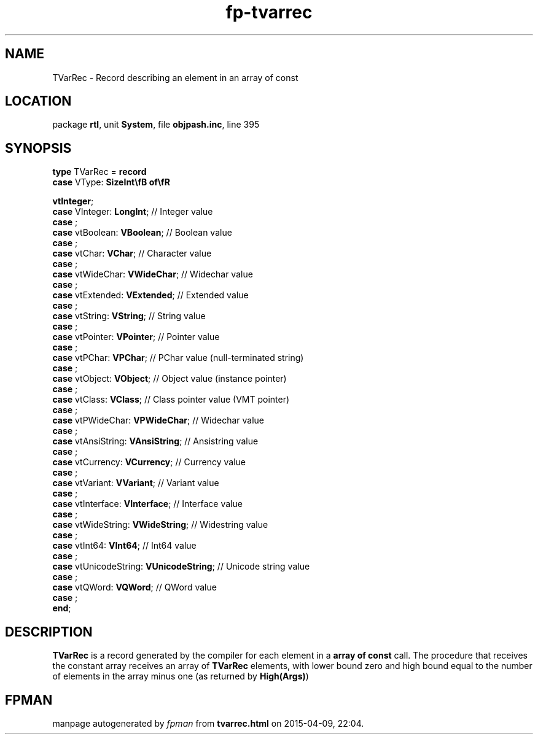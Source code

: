 .\" file autogenerated by fpman
.TH "fp-tvarrec" 3 "2014-03-14" "fpman" "Free Pascal Programmer's Manual"
.SH NAME
TVarRec - Record describing an element in an array of const
.SH LOCATION
package \fBrtl\fR, unit \fBSystem\fR, file \fBobjpash.inc\fR, line 395
.SH SYNOPSIS
\fBtype\fR TVarRec = \fBrecord\fR
  \fBcase\fR VType: \fBSizeInt\\fB of\\fR


 vtInteger\fR;
  \fBcase\fR  VInteger: \fBLongInt\fR;                     // Integer value
  \fBcase\fR  ;
  \fBcase\fR  vtBoolean: \fBVBoolean\fR;                   // Boolean value
  \fBcase\fR  ;
  \fBcase\fR  vtChar: \fBVChar\fR;                         // Character value
  \fBcase\fR  ;
  \fBcase\fR  vtWideChar: \fBVWideChar\fR;                 // Widechar value
  \fBcase\fR  ;
  \fBcase\fR  vtExtended: \fBVExtended\fR;                 // Extended value
  \fBcase\fR  ;
  \fBcase\fR  vtString: \fBVString\fR;                     // String value
  \fBcase\fR  ;
  \fBcase\fR  vtPointer: \fBVPointer\fR;                   // Pointer value
  \fBcase\fR  ;
  \fBcase\fR  vtPChar: \fBVPChar\fR;                       // PChar value (null-terminated string)
  \fBcase\fR  ;
  \fBcase\fR  vtObject: \fBVObject\fR;                     // Object value (instance pointer)
  \fBcase\fR  ;
  \fBcase\fR  vtClass: \fBVClass\fR;                       // Class pointer value (VMT pointer)
  \fBcase\fR  ;
  \fBcase\fR  vtPWideChar: \fBVPWideChar\fR;               // Widechar value
  \fBcase\fR  ;
  \fBcase\fR  vtAnsiString: \fBVAnsiString\fR;             // Ansistring value
  \fBcase\fR  ;
  \fBcase\fR  vtCurrency: \fBVCurrency\fR;                 // Currency value
  \fBcase\fR  ;
  \fBcase\fR  vtVariant: \fBVVariant\fR;                   // Variant value
  \fBcase\fR  ;
  \fBcase\fR  vtInterface: \fBVInterface\fR;               // Interface value
  \fBcase\fR  ;
  \fBcase\fR  vtWideString: \fBVWideString\fR;             // Widestring value
  \fBcase\fR  ;
  \fBcase\fR  vtInt64: \fBVInt64\fR;                       // Int64 value
  \fBcase\fR  ;
  \fBcase\fR  vtUnicodeString: \fBVUnicodeString\fR;       // Unicode string value
  \fBcase\fR  ;
  \fBcase\fR  vtQWord: \fBVQWord\fR;                       // QWord value
  \fBcase\fR  ;
.br
\fBend\fR;
.SH DESCRIPTION
\fBTVarRec\fR is a record generated by the compiler for each element in a \fBarray of const\fR call. The procedure that receives the constant array receives an array of \fBTVarRec\fR elements, with lower bound zero and high bound equal to the number of elements in the array minus one (as returned by \fBHigh(Args)\fR)


.SH FPMAN
manpage autogenerated by \fIfpman\fR from \fBtvarrec.html\fR on 2015-04-09, 22:04.

